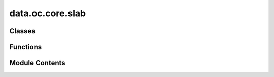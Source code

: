data.oc.core.slab
=================

.. py:module:: data.oc.core.slab


Classes
-------

.. autoapisummary::

   data.oc.core.slab.Slab


Functions
---------

.. autoapisummary::

   data.oc.core.slab.tile_and_tag_atoms
   data.oc.core.slab.set_fixed_atom_constraints
   data.oc.core.slab.tag_surface_atoms
   data.oc.core.slab.tile_atoms
   data.oc.core.slab.find_surface_atoms_by_height
   data.oc.core.slab.find_surface_atoms_with_voronoi_given_height
   data.oc.core.slab.calculate_center_of_mass
   data.oc.core.slab.calculate_coordination_of_bulk_atoms
   data.oc.core.slab.compute_slabs
   data.oc.core.slab.flip_struct
   data.oc.core.slab.is_structure_invertible
   data.oc.core.slab.standardize_bulk


Module Contents
---------------

.. py:class:: Slab(bulk=None, slab_atoms: ase.Atoms = None, millers: tuple | None = None, shift: float | None = None, top: bool | None = None, oriented_bulk: pymatgen.core.structure.Structure = None, min_ab: float = 8.0)

   Initializes a slab object, i.e. a particular slab tiled along xyz, in
   one of 2 ways:
   - Pass in a Bulk object and a slab 5-tuple containing
   (atoms, miller, shift, top, oriented bulk).
   - Pass in a Bulk object and randomly sample a slab.

   :param bulk: Corresponding Bulk object.
   :type bulk: Bulk
   :param slab_atoms: Slab atoms, tiled and tagged
   :type slab_atoms: ase.Atoms
   :param millers: Miller indices of slab.
   :type millers: tuple
   :param shift: Shift of slab.
   :type shift: float
   :param top: Whether slab is top or bottom.
   :type top: bool
   :param min_ab: To confirm that the tiled structure spans this distance
   :type min_ab: float


   .. py:attribute:: bulk


   .. py:attribute:: atoms


   .. py:attribute:: millers


   .. py:attribute:: shift


   .. py:attribute:: top


   .. py:attribute:: oriented_bulk


   .. py:method:: from_bulk_get_random_slab(bulk=None, max_miller=2, min_ab=8.0, save_path=None)
      :classmethod:



   .. py:method:: from_bulk_get_specific_millers(specific_millers, bulk=None, min_ab=8.0, save_path=None)
      :classmethod:



   .. py:method:: from_bulk_get_all_slabs(bulk=None, max_miller=2, min_ab=8.0, save_path=None)
      :classmethod:



   .. py:method:: from_precomputed_slabs_pkl(bulk=None, precomputed_slabs_pkl=None, max_miller=2, min_ab=8.0)
      :classmethod:



   .. py:method:: from_atoms(atoms: ase.Atoms = None, bulk=None, **kwargs)
      :classmethod:



   .. py:method:: has_surface_tagged()


   .. py:method:: get_metadata_dict()


   .. py:method:: __len__()


   .. py:method:: __str__()


   .. py:method:: __repr__()


   .. py:method:: __eq__(other)


.. py:function:: tile_and_tag_atoms(unit_slab_struct: pymatgen.core.structure.Structure, bulk_atoms: ase.Atoms, min_ab: float = 8)

   This function combines the next three functions that tile, tag,
   and constrain the atoms.

   :param unit_slab_struct: The untiled slab structure
   :type unit_slab_struct: Structure
   :param bulk_atoms: Atoms of the corresponding bulk structure, used for tagging
   :type bulk_atoms: ase.Atoms
   :param min_ab: The minimum distance in x and y spanned by the tiled structure.
   :type min_ab: float

   :returns: **atoms_tiled** -- A copy of the slab atoms that is tiled, tagged, and constrained
   :rtype: ase.Atoms


.. py:function:: set_fixed_atom_constraints(atoms)

   This function fixes sub-surface atoms of a surface. Also works on systems
   that have surface + adsorbate(s), as long as the bulk atoms are tagged with
   `0`, surface atoms are tagged with `1`, and the adsorbate atoms are tagged
   with `2` or above.

   This is used for both surface atoms and the combined surface+adsorbate.

   :param atoms: Atoms object of the slab or slab+adsorbate system, with bulk atoms
                 tagged as `0`, surface atoms tagged as `1`, and adsorbate atoms tagged
                 as `2` or above.
   :type atoms: ase.Atoms

   :returns: **atoms** -- A deep copy of the `atoms` argument, but where the appropriate
             atoms are constrained.
   :rtype: ase.Atoms


.. py:function:: tag_surface_atoms(slab_atoms: ase.Atoms = None, bulk_atoms: ase.Atoms = None)

   Sets the tags of an `ase.Atoms` object. Any atom that we consider a "bulk"
   atom will have a tag of 0, and any atom that we consider a "surface" atom
   will have a tag of 1. We use a combination of Voronoi neighbor algorithms
   (adapted from `pymatgen.core.surface.Slab.get_surface_sites`; see
   https://pymatgen.org/pymatgen.core.surface.html) and a distance cutoff.

   :param slab_atoms: The slab where you are trying to find surface sites.
   :type slab_atoms: ase.Atoms
   :param bulk_atoms: The bulk structure that the surface was cut from.
   :type bulk_atoms: ase.Atoms

   :returns: **slab_atoms** -- A copy of the slab atoms with the surface atoms tagged as 1.
   :rtype: ase.Atoms


.. py:function:: tile_atoms(atoms: ase.Atoms, min_ab: float = 8)

   This function will repeat an atoms structure in the direction of the a and b
   lattice vectors such that they are at least as wide as the min_ab constant.

   :param atoms: The structure to tile.
   :type atoms: ase.Atoms
   :param min_ab: The minimum distance in x and y spanned by the tiled structure.
   :type min_ab: float

   :returns: **atoms_tiled** -- The tiled structure.
   :rtype: ase.Atoms


.. py:function:: find_surface_atoms_by_height(surface_atoms)

   As discussed in the docstring for `find_surface_atoms_with_voronoi`,
   sometimes we might accidentally tag a surface atom as a bulk atom if there
   are multiple coordination environments for that atom type within the bulk.
   One heuristic that we use to address this is to simply figure out if an
   atom is close to the surface. This function will figure that out.

   Specifically:  We consider an atom a surface atom if it is within 2
   Angstroms of the heighest atom in the z-direction (or more accurately, the
   direction of the 3rd unit cell vector).

   :param surface_atoms:
   :type surface_atoms: ase.Atoms

   :returns: **tags** -- A list that contains the indices of the surface atoms.
   :rtype: list


.. py:function:: find_surface_atoms_with_voronoi_given_height(bulk_atoms, slab_atoms, height_tags)

   Labels atoms as surface or bulk atoms according to their coordination
   relative to their bulk structure. If an atom's coordination is less than it
   normally is in a bulk, then we consider it a surface atom. We calculate the
   coordination using pymatgen's Voronoi algorithms.

   Note that if a single element has different sites within a bulk and these
   sites have different coordinations, then we consider slab atoms
   "under-coordinated" only if they are less coordinated than the most under
   undercoordinated bulk atom. For example:  Say we have a bulk with two Cu
   sites. One site has a coordination of 12 and another a coordination of 9.
   If a slab atom has a coordination of 10, we will consider it a bulk atom.

   :param bulk_atoms: The bulk structure that the surface was cut from.
   :type bulk_atoms: ase.Atoms
   :param slab_atoms: The slab structure.
   :type slab_atoms: ase.Atoms
   :param height_tags: The tags determined by the `find_surface_atoms_by_height` algo.
   :type height_tags: list

   :returns: **tags** -- A list of 0s and 1s whose indices align with the atoms in
             `slab_atoms`. 0s indicate a bulk atom and 1 indicates a surface atom.
   :rtype: list


.. py:function:: calculate_center_of_mass(struct)

   Calculates the center of mass of the slab.


.. py:function:: calculate_coordination_of_bulk_atoms(bulk_atoms)

   Finds all unique atoms in a bulk structure and then determines their
   coordination number. Then parses these coordination numbers into a
   dictionary whose keys are the elements of the atoms and whose values are
   their possible coordination numbers.
   For example: `bulk_cns = {'Pt': {3., 12.}, 'Pd': {12.}}`

   :param bulk_atoms: The bulk structure.
   :type bulk_atoms: ase.Atoms

   :returns: **bulk_cn_dict** -- A dictionary whose keys are the elements of the atoms and whose values
             are their possible coordination numbers.
   :rtype: dict


.. py:function:: compute_slabs(bulk_atoms: ase.Atoms = None, max_miller: int = 2, specific_millers: list | None = None)

   Enumerates all the symmetrically distinct slabs of a bulk structure.
   It will not enumerate slabs with Miller indices above the
   `max_miller` argument. Note that we also look at the bottoms of slabs
   if they are distinct from the top. If they are distinct, we flip the
   surface so the bottom is pointing upwards.

   :param bulk_atoms: The bulk structure.
   :type bulk_atoms: ase.Atoms
   :param max_miller: The maximum Miller index of the slabs to enumerate. Increasing this
                      argument will increase the number of slabs, and the slabs will generally
                      become larger.
   :type max_miller: int
   :param specific_millers: A list of Miller indices that you want to enumerate. If this argument
                            is not `None`, then the `max_miller` argument is ignored.
   :type specific_millers: list

   :returns: **all_slabs_info** -- A list of 5-tuples containing pymatgen structure objects for enumerated
             slabs, the Miller indices, floats for the shifts, booleans for top, and
             the oriented bulk structure.
   :rtype: list


.. py:function:: flip_struct(struct: pymatgen.core.structure.Structure)

   Flips an atoms object upside down. Normally used to flip slabs.

   :param struct: pymatgen structure object of the surface you want to flip
   :type struct: Structure

   :returns: **flipped_struct** -- pymatgen structure object of the flipped surface.
   :rtype: Structure


.. py:function:: is_structure_invertible(struct: pymatgen.core.structure.Structure)

   This function figures out whether or not an `Structure`
   object has symmetricity. In this function, the affine matrix is a rotation
   matrix that is multiplied with the XYZ positions of the crystal. If the z,z
   component of that is negative, it means symmetry operation exist, it could
   be a mirror operation, or one that involves multiple rotations/etc.
   Regardless, it means that the top becomes the bottom and vice-versa, and the
   structure is the symmetric. i.e. structure_XYZ = structure_XYZ*M.

   In short:  If this function returns `False`, then the input structure can
   be flipped in the z-direction to create a new structure.

   :param struct: pymatgen structure object of the slab.
   :type struct: Structure

   :returns: * A boolean indicating whether or not your `ase.Atoms` object is
             * *symmetric in z-direction (i.e. symmetric with respect to x-y plane).*


.. py:function:: standardize_bulk(atoms: ase.Atoms)

   There are many ways to define a bulk unit cell. If you change the unit
   cell itself but also change the locations of the atoms within the unit
   cell, you can effectively get the same bulk structure. To address this,
   there is a standardization method used to reduce the degrees of freedom
   such that each unit cell only has one "true" configuration. This
   function will align a unit cell you give it to fit within this
   standardization.

   :param atoms: `ase.Atoms` object of the bulk you want to standardize.
   :type atoms: ase.Atoms

   :returns: **standardized_struct** -- pymatgen structure object of the standardized bulk.
   :rtype: Structure


